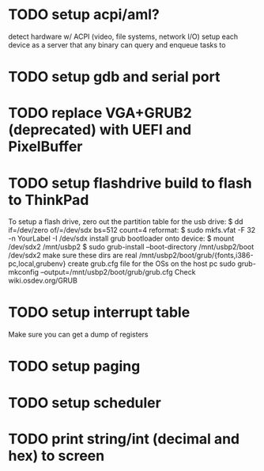* TODO setup acpi/aml?
detect hardware w/ ACPI (video, file systems, network I/O)
setup each device as a server that any binary can query and enqueue tasks to

* TODO setup gdb and serial port

* TODO replace VGA+GRUB2 (deprecated) with UEFI and PixelBuffer

* TODO setup flashdrive build to flash to ThinkPad
To setup a flash drive,
zero out the partition table for the usb drive:
$ dd if=/dev/zero of/=/dev/sdx bs=512 count=4
reformat:
$ sudo mkfs.vfat -F 32 -n YourLabel -I /dev/sdx
install grub bootloader onto device:
$ mount /dev/sdx2 /mnt/usbp2
$ sudo grub-install --boot-directory /mnt/usbp2/boot /dev/sdx2
make sure these dirs are real
/mnt/usbp2/boot/grub/{fonts,i386-pc,local,grubenv}
create grub.cfg file for the OSs on the host pc
sudo grub-mkconfig --output=/mnt/usbp2/boot/grub/grub.cfg
Check wiki.osdev.org/GRUB

* TODO setup interrupt table
Make sure you can get a dump of registers

* TODO setup paging

* TODO setup scheduler

* TODO print string/int (decimal and hex) to screen

